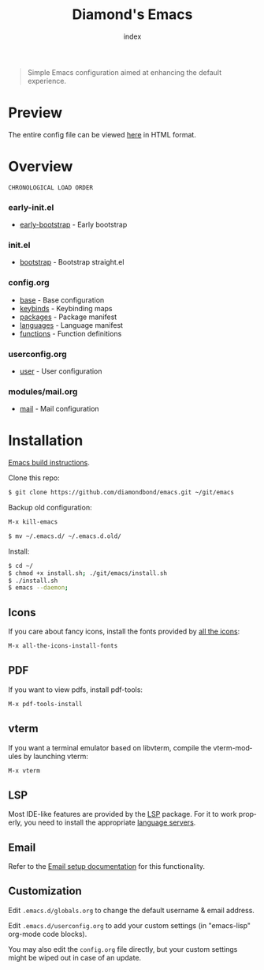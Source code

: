 #+TITLE: Diamond's Emacs
#+AUTHOR: index
#+EMAIL: diamondbond1@gmail.com
#+LANGUAGE: en
#+CREATOR: Emacs 28.1 (Org mode 9.5.3)
#+OPTIONS: toc:2


[[./img/screenshot.png]]

#+begin_quote

Simple Emacs configuration aimed at enhancing the default experience.

#+end_quote

* Preview

The entire config file can be viewed [[https://diamondbond.neocities.org/emacs.html][here]] in HTML format.

* Overview

: CHRONOLOGICAL LOAD ORDER

*** *early-init.el*
- [[https://github.com/DiamondBond/emacs/blob/master/early-init.el][early-bootstrap]] - Early bootstrap

*** *init.el*
- [[https://github.com/DiamondBond/emacs/blob/master/init.el][bootstrap]] - Bootstrap straight.el

*** *config.org*
- [[https://github.com/DiamondBond/emacs/blob/master/config.org#base][base]] - Base configuration
- [[https://github.com/DiamondBond/emacs/blob/master/config.org#keybinds][keybinds]] - Keybinding maps
- [[https://github.com/DiamondBond/emacs/blob/master/config.org#use-package][packages]] - Package manifest
- [[https://github.com/DiamondBond/emacs/blob/master/config.org#languages][languages]] - Language manifest
- [[https://github.com/DiamondBond/emacs/blob/master/config.org#functions][functions]] - Function definitions

*** *userconfig.org*
- [[https://github.com/DiamondBond/emacs/blob/master/userconfig.org][user]] - User configuration

*** *modules/mail.org*
- [[https://github.com/DiamondBond/emacs/blob/master/modules/mail.org][mail]] - Mail configuration

* Installation

[[https://github.com/DiamondBond/emacs/blob/master/docs/emacsfromsource.org][Emacs build instructions]].

Clone this repo:

#+begin_src sh
  $ git clone https://github.com/diamondbond/emacs.git ~/git/emacs
#+end_src

Backup old configuration:

#+begin_src emacs-lisp
  M-x kill-emacs
#+end_src

#+begin_src sh
  $ mv ~/.emacs.d/ ~/.emacs.d.old/
#+end_src

Install:

#+begin_src sh
  $ cd ~/
  $ chmod +x install.sh; ./git/emacs/install.sh
  $ ./install.sh
  $ emacs --daemon;
#+end_src

** Icons

If you care about fancy icons, install the fonts provided by [[https://github.com/domtronn/all-the-icons.el][all the icons]]:

#+begin_src emacs-lisp
  M-x all-the-icons-install-fonts
#+end_src

** PDF

If you want to view pdfs, install pdf-tools:

#+begin_src emacs-lisp
  M-x pdf-tools-install
#+end_src

** vterm

If you want a terminal emulator based on libvterm, compile the vterm-modules by launching vterm:

#+begin_src emacs-lisp
  M-x vterm
#+end_src

** LSP

Most IDE-like features are provided by the [[https://github.com/emacs-lsp/lsp-mode][LSP]] package. For it to work properly, you need to install the appropriate [[https://github.com/emacs-lsp/lsp-mode#supported-languages][language servers]].

** Email

Refer to the [[https://github.com/DiamondBond/emacs/blob/master/docs/setupemail.org][Email setup documentation]] for this functionality.

** Customization

Edit =.emacs.d/globals.org= to change the default username & email address.

Edit =.emacs.d/userconfig.org= to add your custom settings (in "emacs-lisp" org-mode code blocks).

You may also edit the =config.org= file directly, but your custom settings might be wiped out in case of an update.
